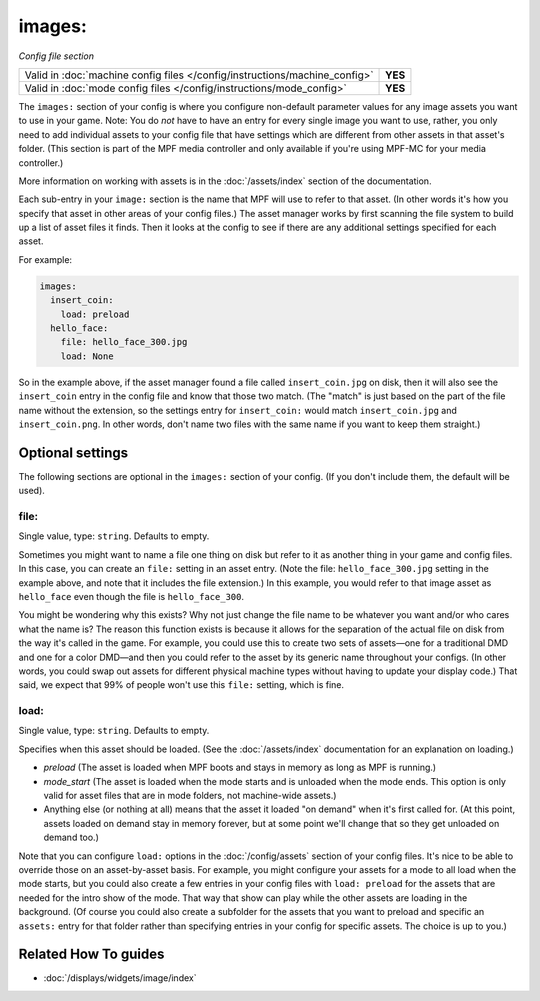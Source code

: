 images:
=======

*Config file section*

+----------------------------------------------------------------------------+---------+
| Valid in :doc:`machine config files </config/instructions/machine_config>` | **YES** |
+----------------------------------------------------------------------------+---------+
| Valid in :doc:`mode config files </config/instructions/mode_config>`       | **YES** |
+----------------------------------------------------------------------------+---------+

.. overview

The ``images:`` section of your config is where you configure non-default
parameter values for any image assets you want to use in your game. Note: You
do *not* have to have an entry for every
single image you want to use, rather, you only need to add individual assets to
your config file
that have settings which are different from other assets in that asset's folder.
(This section is part of the MPF media controller and only available if you're
using MPF-MC for your media controller.)

More information on working with assets is in the :doc:`/assets/index` section
of the documentation.

Each sub-entry in your ``image:`` section is the name that MPF will use to
refer to that asset. (In other words it's how you specify that asset
in other areas of your config files.) The asset manager works by first
scanning the file system to build up a list of asset files it finds.
Then it looks at the config to see if there are any additional
settings specified for each asset.

For example:

.. code-block:: mpf-config

    images:
      insert_coin:
        load: preload
      hello_face:
        file: hello_face_300.jpg
        load: None

So in the example above, if
the asset manager found a file called ``insert_coin.jpg`` on disk, then
it will also see the ``insert_coin`` entry in the config file and know
that those two match. (The "match" is just based on the part of the
file name without the extension, so the settings entry for
``insert_coin:`` would match ``insert_coin.jpg`` and ``insert_coin.png``. In
other words, don't name two files with the same name if you want to
keep them straight.)

.. config


Optional settings
-----------------

The following sections are optional in the ``images:`` section of your config. (If you don't include them, the default will be used).

file:
~~~~~
Single value, type: ``string``. Defaults to empty.

Sometimes you might want to name a file one thing on disk but refer to
it as another thing in your game and config files. In this case, you
can create an ``file:`` setting in an asset entry. (Note the file:
``hello_face_300.jpg`` setting in the example above, and note that it
includes the file extension.) In this example, you would refer to that
image asset as ``hello_face`` even though the file is ``hello_face_300``.

You might be wondering why this exists? Why not just change the file
name to be whatever you want and/or who cares what the name is? The
reason this function exists is because it allows for the separation of
the actual file on disk from the way it's called in the game.
For example, you could use this to create two sets of assets—one for a
traditional DMD and one for a color DMD—and then you could refer to
the asset by its generic name throughout your configs. (In other
words, you could swap out assets for different physical machine types
without having to update your display code.) That said, we expect that
99% of people won't use this ``file:`` setting, which is fine.

load:
~~~~~
Single value, type: ``string``. Defaults to empty.

Specifies when this asset should be loaded. (See the
:doc:`/assets/index` documentation for an explanation on loading.)

+ `preload` (The asset is loaded when MPF boots and stays in memory as
  long as MPF is running.)
+ `mode_start` (The asset is loaded when the mode starts and is
  unloaded when the mode ends. This option is only valid for asset files
  that are in mode folders, not machine-wide assets.)
+ Anything else (or nothing at all) means that the asset it loaded "on
  demand" when it's first called for. (At this point, assets loaded on
  demand stay in memory forever, but at some point we'll change that so
  they get unloaded on demand too.)

Note that you can configure ``load:`` options in the
:doc:`/config/assets` section of your config files. It's nice to
be able to override those on an asset-by-asset basis. For example, you
might configure your assets for a mode to all load when the mode
starts, but you could also create a few entries in your config files
with ``load: preload`` for the assets that are needed for the intro show
of the mode. That way that show can play while the other assets are
loading in the background. (Of course you could also create a
subfolder for the assets that you want to preload and specific an
``assets:`` entry for that folder rather than specifying entries
in your config for specific assets. The choice is up to you.)


Related How To guides
---------------------

* :doc:`/displays/widgets/image/index`
